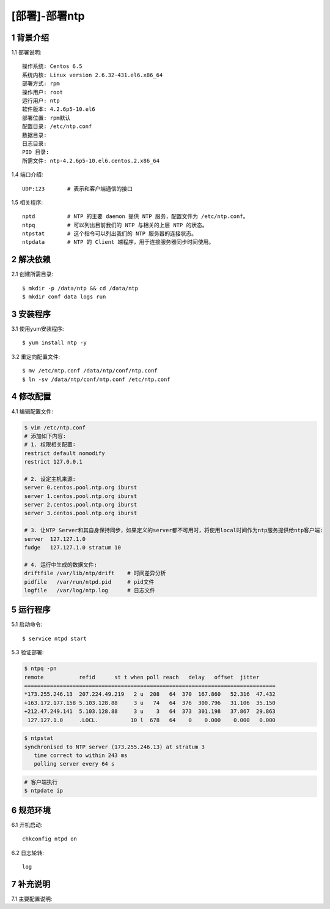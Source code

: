 ==============
[部署]-部署ntp
==============


1 背景介绍
----------

1.1 部署说明::
    
    操作系统: Centos 6.5
    系统内核: Linux version 2.6.32-431.el6.x86_64
    部署方式: rpm
    操作用户: root
    运行用户: ntp
    软件版本: 4.2.6p5-10.el6
    部署位置: rpm默认
    配置目录: /etc/ntp.conf
    数据目录: 
    日志目录: 
    PID 目录: 
    所需文件: ntp-4.2.6p5-10.el6.centos.2.x86_64

1.4 端口介绍::

    UDP:123       # 表示和客户端通信的接口

1.5 相关程序::

    nptd          # NTP 的主要 daemon 提供 NTP 服务，配置文件为 /etc/ntp.conf。 
    ntpq          # 可以列出目前我们的 NTP 与相关的上层 NTP 的状态。
    ntpstat       # 这个指令可以列出我们的 NTP 服务器的连接状态。
    ntpdata       # NTP 的 Client 端程序，用于连接服务器同步时间使用。


2 解决依赖
----------

2.1 创建所需目录::

    $ mkdir -p /data/ntp && cd /data/ntp
    $ mkdir conf data logs run

3 安装程序
----------

3.1 使用yum安装程序::

    $ yum install ntp -y

3.2 重定向配置文件::

    $ mv /etc/ntp.conf /data/ntp/conf/ntp.conf
    $ ln -sv /data/ntp/conf/ntp.conf /etc/ntp.conf

4 修改配置
----------

4.1 编辑配置文件:

.. code-block:: bash

    $ vim /etc/ntp.conf
    # 添加如下内容:
    # 1. 权限相关配置∶
    restrict default nomodify
    restrict 127.0.0.1

    # 2. 设定主机来源:
    server 0.centos.pool.ntp.org iburst
    server 1.centos.pool.ntp.org iburst
    server 2.centos.pool.ntp.org iburst
    server 3.centos.pool.ntp.org iburst

    # 3. 让NTP Server和其自身保持同步，如果定义的server都不可用时，将使用local时间作为ntp服务提供给ntp客户端:
    server  127.127.1.0
    fudge   127.127.1.0 stratum 10

    # 4. 运行中生成的数据文件:
    driftfile /var/lib/ntp/drift    # 时间差异分析
    pidfile   /var/run/ntpd.pid     # pid文件
    logfile   /var/log/ntp.log      # 日志文件

5 运行程序
----------

5.1 启动命令::
    
    $ service ntpd start


5.3 验证部署: 

.. code-block:: bash
    
    $ ntpq -pn
    remote           refid      st t when poll reach   delay   offset  jitter
    ==============================================================================
    *173.255.246.13  207.224.49.219   2 u  208   64  370  167.860   52.316  47.432
    +163.172.177.158 5.103.128.88     3 u   74   64  376  300.796   31.106  35.150
    +212.47.249.141  5.103.128.88     3 u    3   64  373  301.198   37.867  29.863
     127.127.1.0     .LOCL.          10 l  678   64    0    0.000    0.000   0.000

.. code-block:: bash

    $ ntpstat
    synchronised to NTP server (173.255.246.13) at stratum 3 
       time correct to within 243 ms
       polling server every 64 s

.. code-block:: bash

    # 客户端执行
    $ ntpdate ip


6 规范环境
----------

6.1 开机启动::

    chkconfig ntpd on
    
6.2 日志轮转::

    log

7 补充说明
----------

7.1 主要配置说明:
